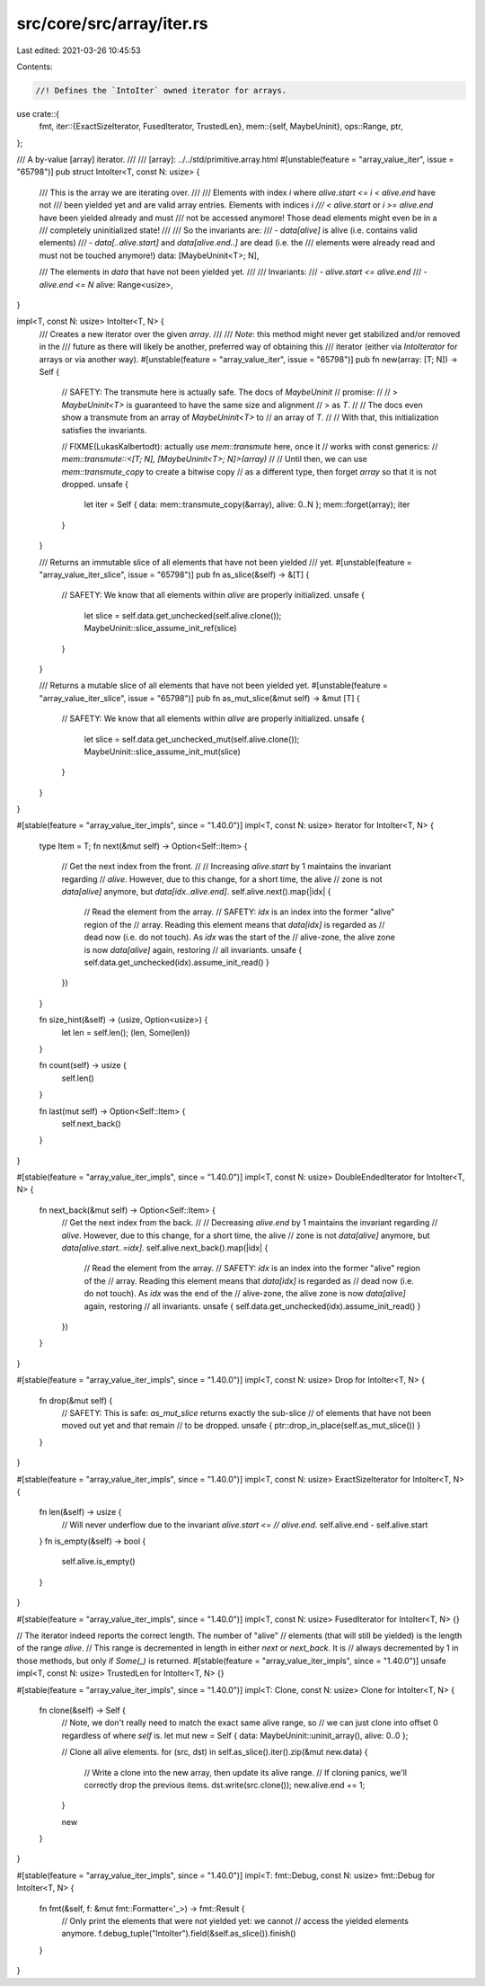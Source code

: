 src/core/src/array/iter.rs
==========================

Last edited: 2021-03-26 10:45:53

Contents:

.. code-block:: rs

    //! Defines the `IntoIter` owned iterator for arrays.

use crate::{
    fmt,
    iter::{ExactSizeIterator, FusedIterator, TrustedLen},
    mem::{self, MaybeUninit},
    ops::Range,
    ptr,
};

/// A by-value [array] iterator.
///
/// [array]: ../../std/primitive.array.html
#[unstable(feature = "array_value_iter", issue = "65798")]
pub struct IntoIter<T, const N: usize> {
    /// This is the array we are iterating over.
    ///
    /// Elements with index `i` where `alive.start <= i < alive.end` have not
    /// been yielded yet and are valid array entries. Elements with indices `i
    /// < alive.start` or `i >= alive.end` have been yielded already and must
    /// not be accessed anymore! Those dead elements might even be in a
    /// completely uninitialized state!
    ///
    /// So the invariants are:
    /// - `data[alive]` is alive (i.e. contains valid elements)
    /// - `data[..alive.start]` and `data[alive.end..]` are dead (i.e. the
    ///   elements were already read and must not be touched anymore!)
    data: [MaybeUninit<T>; N],

    /// The elements in `data` that have not been yielded yet.
    ///
    /// Invariants:
    /// - `alive.start <= alive.end`
    /// - `alive.end <= N`
    alive: Range<usize>,
}

impl<T, const N: usize> IntoIter<T, N> {
    /// Creates a new iterator over the given `array`.
    ///
    /// *Note*: this method might never get stabilized and/or removed in the
    /// future as there will likely be another, preferred way of obtaining this
    /// iterator (either via `IntoIterator` for arrays or via another way).
    #[unstable(feature = "array_value_iter", issue = "65798")]
    pub fn new(array: [T; N]) -> Self {
        // SAFETY: The transmute here is actually safe. The docs of `MaybeUninit`
        // promise:
        //
        // > `MaybeUninit<T>` is guaranteed to have the same size and alignment
        // > as `T`.
        //
        // The docs even show a transmute from an array of `MaybeUninit<T>` to
        // an array of `T`.
        //
        // With that, this initialization satisfies the invariants.

        // FIXME(LukasKalbertodt): actually use `mem::transmute` here, once it
        // works with const generics:
        //     `mem::transmute::<[T; N], [MaybeUninit<T>; N]>(array)`
        //
        // Until then, we can use `mem::transmute_copy` to create a bitwise copy
        // as a different type, then forget `array` so that it is not dropped.
        unsafe {
            let iter = Self { data: mem::transmute_copy(&array), alive: 0..N };
            mem::forget(array);
            iter
        }
    }

    /// Returns an immutable slice of all elements that have not been yielded
    /// yet.
    #[unstable(feature = "array_value_iter_slice", issue = "65798")]
    pub fn as_slice(&self) -> &[T] {
        // SAFETY: We know that all elements within `alive` are properly initialized.
        unsafe {
            let slice = self.data.get_unchecked(self.alive.clone());
            MaybeUninit::slice_assume_init_ref(slice)
        }
    }

    /// Returns a mutable slice of all elements that have not been yielded yet.
    #[unstable(feature = "array_value_iter_slice", issue = "65798")]
    pub fn as_mut_slice(&mut self) -> &mut [T] {
        // SAFETY: We know that all elements within `alive` are properly initialized.
        unsafe {
            let slice = self.data.get_unchecked_mut(self.alive.clone());
            MaybeUninit::slice_assume_init_mut(slice)
        }
    }
}

#[stable(feature = "array_value_iter_impls", since = "1.40.0")]
impl<T, const N: usize> Iterator for IntoIter<T, N> {
    type Item = T;
    fn next(&mut self) -> Option<Self::Item> {
        // Get the next index from the front.
        //
        // Increasing `alive.start` by 1 maintains the invariant regarding
        // `alive`. However, due to this change, for a short time, the alive
        // zone is not `data[alive]` anymore, but `data[idx..alive.end]`.
        self.alive.next().map(|idx| {
            // Read the element from the array.
            // SAFETY: `idx` is an index into the former "alive" region of the
            // array. Reading this element means that `data[idx]` is regarded as
            // dead now (i.e. do not touch). As `idx` was the start of the
            // alive-zone, the alive zone is now `data[alive]` again, restoring
            // all invariants.
            unsafe { self.data.get_unchecked(idx).assume_init_read() }
        })
    }

    fn size_hint(&self) -> (usize, Option<usize>) {
        let len = self.len();
        (len, Some(len))
    }

    fn count(self) -> usize {
        self.len()
    }

    fn last(mut self) -> Option<Self::Item> {
        self.next_back()
    }
}

#[stable(feature = "array_value_iter_impls", since = "1.40.0")]
impl<T, const N: usize> DoubleEndedIterator for IntoIter<T, N> {
    fn next_back(&mut self) -> Option<Self::Item> {
        // Get the next index from the back.
        //
        // Decreasing `alive.end` by 1 maintains the invariant regarding
        // `alive`. However, due to this change, for a short time, the alive
        // zone is not `data[alive]` anymore, but `data[alive.start..=idx]`.
        self.alive.next_back().map(|idx| {
            // Read the element from the array.
            // SAFETY: `idx` is an index into the former "alive" region of the
            // array. Reading this element means that `data[idx]` is regarded as
            // dead now (i.e. do not touch). As `idx` was the end of the
            // alive-zone, the alive zone is now `data[alive]` again, restoring
            // all invariants.
            unsafe { self.data.get_unchecked(idx).assume_init_read() }
        })
    }
}

#[stable(feature = "array_value_iter_impls", since = "1.40.0")]
impl<T, const N: usize> Drop for IntoIter<T, N> {
    fn drop(&mut self) {
        // SAFETY: This is safe: `as_mut_slice` returns exactly the sub-slice
        // of elements that have not been moved out yet and that remain
        // to be dropped.
        unsafe { ptr::drop_in_place(self.as_mut_slice()) }
    }
}

#[stable(feature = "array_value_iter_impls", since = "1.40.0")]
impl<T, const N: usize> ExactSizeIterator for IntoIter<T, N> {
    fn len(&self) -> usize {
        // Will never underflow due to the invariant `alive.start <=
        // alive.end`.
        self.alive.end - self.alive.start
    }
    fn is_empty(&self) -> bool {
        self.alive.is_empty()
    }
}

#[stable(feature = "array_value_iter_impls", since = "1.40.0")]
impl<T, const N: usize> FusedIterator for IntoIter<T, N> {}

// The iterator indeed reports the correct length. The number of "alive"
// elements (that will still be yielded) is the length of the range `alive`.
// This range is decremented in length in either `next` or `next_back`. It is
// always decremented by 1 in those methods, but only if `Some(_)` is returned.
#[stable(feature = "array_value_iter_impls", since = "1.40.0")]
unsafe impl<T, const N: usize> TrustedLen for IntoIter<T, N> {}

#[stable(feature = "array_value_iter_impls", since = "1.40.0")]
impl<T: Clone, const N: usize> Clone for IntoIter<T, N> {
    fn clone(&self) -> Self {
        // Note, we don't really need to match the exact same alive range, so
        // we can just clone into offset 0 regardless of where `self` is.
        let mut new = Self { data: MaybeUninit::uninit_array(), alive: 0..0 };

        // Clone all alive elements.
        for (src, dst) in self.as_slice().iter().zip(&mut new.data) {
            // Write a clone into the new array, then update its alive range.
            // If cloning panics, we'll correctly drop the previous items.
            dst.write(src.clone());
            new.alive.end += 1;
        }

        new
    }
}

#[stable(feature = "array_value_iter_impls", since = "1.40.0")]
impl<T: fmt::Debug, const N: usize> fmt::Debug for IntoIter<T, N> {
    fn fmt(&self, f: &mut fmt::Formatter<'_>) -> fmt::Result {
        // Only print the elements that were not yielded yet: we cannot
        // access the yielded elements anymore.
        f.debug_tuple("IntoIter").field(&self.as_slice()).finish()
    }
}


